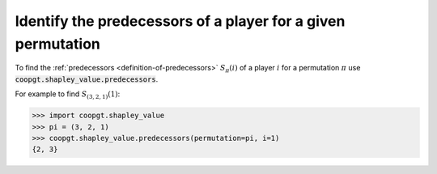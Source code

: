 Identify the predecessors of a player for a given permutation
=============================================================

To find the :ref:`predecessors <definition-of-predecessors>` :math:`S_{\pi}(i)`
of a player :math:`i` for a permutation :math:`\pi` use
:code:`coopgt.shapley_value.predecessors`.

For example to find :math:`S_{(3, 2, 1)}(1)`:

.. code-block:: pycon

    >>> import coopgt.shapley_value
    >>> pi = (3, 2, 1)
    >>> coopgt.shapley_value.predecessors(permutation=pi, i=1)
    {2, 3}
